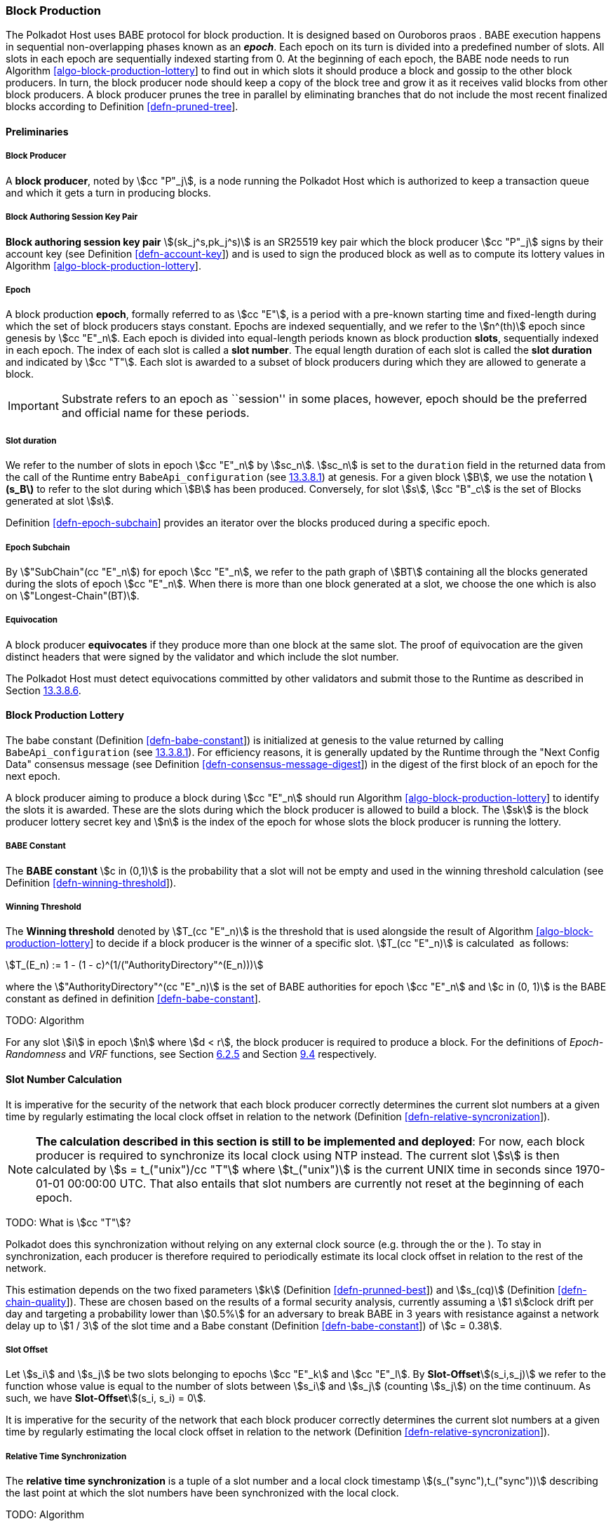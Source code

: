 [#sect-babe]
=== Block Production

The Polkadot Host uses BABE protocol for block production. It is designed based
on Ouroboros praos . BABE execution happens in sequential non-overlapping phases
known as an *_epoch_*. Each epoch on its turn is divided into a predefined
number of slots. All slots in each epoch are sequentially indexed starting from
0. At the beginning of each epoch, the BABE node needs to run Algorithm
link:#algo-block-production-lottery[[algo-block-production-lottery]] to find out
in which slots it should produce a block and gossip to the other block
producers. In turn, the block producer node should keep a copy of the block tree
and grow it as it receives valid blocks from other block producers. A block
producer prunes the tree in parallel by eliminating branches that do not include
the most recent finalized blocks according to Definition
link:#defn-pruned-tree[[defn-pruned-tree]].

==== Preliminaries

===== Block Producer
A *block producer*, noted by stem:[cc "P"_j], is a node running the Polkadot
Host which is authorized to keep a transaction queue and which it gets a turn in
producing blocks.

===== Block Authoring Session Key Pair
*Block authoring session key pair* stem:[(sk_j^s,pk_j^s)] is an SR25519 key pair
which the block producer stem:[cc "P"_j] signs by their account key (see Definition
link:#defn-account-key[[defn-account-key]]) and is used to sign the produced
block as well as to compute its lottery values in Algorithm
link:#algo-block-production-lottery[[algo-block-production-lottery]].

[#defn-epoch-slot]
===== Epoch
****
A block production *epoch*, formally referred to as stem:[cc "E"], is a
period with a pre-known starting time and fixed-length during which the set of
block producers stays constant. Epochs are indexed sequentially, and we refer to
the stem:[n^(th)] epoch since genesis by stem:[cc "E"_n]. Each epoch is divided
into equal-length periods known as block production *slots*, sequentially
indexed in each epoch. The index of each slot is called a *slot number*. The
equal length duration of each slot is called the *slot duration* and indicated
by stem:[cc "T"]. Each slot is awarded to a subset of block producers during
which they are allowed to generate a block.

IMPORTANT: Substrate refers to an epoch as ``session'' in some places, however,
epoch should be the preferred and official name for these periods.
****

[#note-slot]
===== Slot duration
****
We refer to the number of slots in epoch stem:[cc "E"_n] by stem:[sc_n].
stem:[sc_n] is set to the `duration` field in the returned data from the call of
the Runtime entry `BabeApi_configuration` (see
link:#sect-rte-babeapi-epoch[13.3.8.1]) at genesis. For a given block stem:[B],
we use the notation *latexmath:[$s_B$]* to refer to the slot during which
stem:[B] has been produced. Conversely, for slot stem:[s], stem:[cc "B"_c] is
the set of Blocks generated at slot stem:[s].

Definition link:#defn-epoch-subchain[[defn-epoch-subchain]] provides an
iterator over the blocks produced during a specific epoch.
****

[#defn-epoch-subchain]
===== Epoch Subchain
****
By stem:["SubChain"(cc "E"_n]) for epoch stem:[cc "E"_n], we refer to the path
graph of stem:[BT] containing all the blocks generated during the slots of epoch
stem:[cc "E"_n]. When there is more than one block generated at a slot, we
choose the one which is also on stem:["Longest-Chain"(BT)].
****

===== Equivocation
****
A block producer *equivocates* if they produce more than one block at the same
slot. The proof of equivocation are the given distinct headers that were signed
by the validator and which include the slot number.

The Polkadot Host must detect equivocations committed by other
validators and submit those to the Runtime as described in Section
link:#sect-babeapi_submit_report_equivocation_unsigned_extrinsic[13.3.8.6].
****

==== Block Production Lottery

The babe constant (Definition link:#defn-babe-constant[[defn-babe-constant]]) is
initialized at genesis to the value returned by calling `BabeApi_configuration`
(see link:#sect-rte-babeapi-epoch[13.3.8.1]). For efficiency reasons, it is
generally updated by the Runtime through the "Next Config Data" consensus
message (see Definition
link:#defn-consensus-message-digest[[defn-consensus-message-digest]]) in the
digest of the first block of an epoch for the next epoch.

A block producer aiming to produce a block during stem:[cc "E"_n] should run
Algorithm link:#algo-block-production-lottery[[algo-block-production-lottery]]
to identify the slots it is awarded. These are the slots during which the block
producer is allowed to build a block. The stem:[sk] is the block producer
lottery secret key and stem:[n] is the index of the epoch for whose slots
the block producer is running the lottery.

[#defn-babe-constant]
===== BABE Constant
****
The *BABE constant* stem:[c in (0,1)] is the probability that a slot will not be
empty and used in the winning threshold calculation (see Definition
link:#defn-winning-threshold[[defn-winning-threshold]]).
****

[#defn-winning-threshold]
===== Winning Threshold
****
The *Winning threshold* denoted by stem:[T_(cc "E"_n)] is the threshold that is used
alongside the result of Algorithm
link:#algo-block-production-lottery[[algo-block-production-lottery]] to decide
if a block producer is the winner of a specific slot. stem:[T_(cc "E"_n)] is
calculated  as follows:

[stem]
++++
T_(E_n) := 1 - (1 - c)^(1/("AuthorityDirectory"^(E_n)))
++++

where the stem:["AuthorityDirectory"^(cc "E"_n)] is the set of BABE
authorities for epoch stem:[cc "E"_n] and stem:[c in (0, 1)] is the BABE
constant as defined in definition
link:#defn-babe-constant[[defn-babe-constant]].
****

TODO: Algorithm

For any slot stem:[i] in epoch stem:[n] where stem:[d < r], the block producer
is required to produce a block. For the definitions of _Epoch-Randomness_ and
_VRF_ functions, see Section link:#sect-epoch-randomness[6.2.5] and Section
link:#sect-vrf[9.4] respectively.

[#sect-slot-number-calculation]
==== Slot Number Calculation

It is imperative for the security of the network that each block producer
correctly determines the current slot numbers at a given time by regularly
estimating the local clock offset in relation to the network (Definition
link:#defn-relative-syncronization[[defn-relative-syncronization]]).

****
NOTE: *The calculation described in this section is still to be implemented and
deployed*: For now, each block producer is required to synchronize its local
clock using NTP instead. The current slot stem:[s] is then calculated by stem:[s
= t_("unix")/cc "T"] where stem:[t_("unix")] is the current UNIX time in seconds
since 1970-01-01 00:00:00 UTC. That also entails that slot numbers are currently
not reset at the beginning of each epoch.

TODO: What is stem:[cc "T"]?
****

Polkadot does this synchronization without relying on any external clock source
(e.g. through the or the ). To stay in synchronization, each producer is
therefore required to periodically estimate its local clock offset in relation
to the rest of the network.

This estimation depends on the two fixed parameters stem:[k] (Definition
link:#defn-prunned-best[[defn-prunned-best]]) and stem:[s_(cq)] (Definition
link:#defn-chain-quality[[defn-chain-quality]]). These are chosen based on the
results of a formal security analysis, currently assuming a stem:[1 s]clock
drift per day and targeting a probability lower than stem:[0.5%] for an
adversary to break BABE in 3 years with resistance against a network delay up to
stem:[1 / 3] of the slot time and a Babe constant (Definition
link:#defn-babe-constant[[defn-babe-constant]]) of stem:[c = 0.38].

[#defn-slot-offset]
===== Slot Offset
****
Let stem:[s_i] and stem:[s_j] be two slots belonging to epochs stem:[cc "E"_k]
and stem:[cc "E"_l]. By *Slot-Offset*stem:[(s_i,s_j)] we refer to the function
whose value is equal to the number of slots between stem:[s_i] and stem:[s_j]
(counting stem:[s_j]) on the time continuum. As such, we have
*Slot-Offset*stem:[(s_i, s_i) = 0].

It is imperative for the security of the network that each block
producer correctly determines the current slot numbers at a given time
by regularly estimating the local clock offset in relation to the
network (Definition
link:#defn-relative-syncronization[[defn-relative-syncronization]]).
****

[#defn-relative-syncronization]
===== Relative Time Synchronization
****
The *relative time synchronization* is a tuple of a slot number and a local
clock timestamp stem:[(s_("sync"),t_("sync"))] describing the last point at
which the slot numbers have been synchronized with the local clock.

TODO: Algorithm
****

[#defn-prunned-best]
===== Pruned Best Chain
****
The *pruned best chain* stem:[C^(r^k)] is the longest chain selected according
to Definition link:#defn-longest-chain[[defn-longest-chain]] with the last
stem:[k] Blocks pruned. We chose stem:[k = 140]. The *last (probabilistic)
finalized block* describes the last block in this pruned best chain.
****

[#defn-chain-quality]
===== Chain Quality
****
The *chain quality* stem:[s_(cq)] represents the number of slots that are used
to estimate the local clock offset. Currently, it is set to stem:[s_(cq) =
3000].

The prerequisite for such a calculation is that each producer stores the arrival
time of each block (Definition link:#defn-block-time[[defn-block-time]])
measured by a clock that is otherwise not adjusted by any external protocol.
****

[#defn-block-time]
===== Block Arrival Time
The *block arrival time* of block stem:[B] for node stem:[j] formally
represented by stem:[T^j_B] is the local time of node stem:[j] when node
stem:[j] has received block stem:[B] for the first time. If the node stem:[j]
itself is the producer of stem:[B], stem:[T_B^j] is set equal to the time that
the block is produced. The index stem:[j] in stem:[T^j_B] notation may be
dropped and B’s arrival time is referred to by stem:[T_B] when there is no
ambiguity about the underlying node.

WARNING: Currently still lacks a clear definition of when block arrival times
are considered valid and how to differentiated imported block on initial sync
from ``fresh'' blocks that were just produced.

[#defn-sync-period]
===== Sync Period
A is an interval at which each validator (re-)evaluates its local clock offsets.
The first sync period stem:[fr "E"_1] starts just after the genesis block is
released. Consequently, each sync period stem:[fr "E"_i] starts after stem:[fr
"E"_(i - 1)]. The length of the sync period is equal to
latexmath:[$s_{\ensuremath{\operatorname{qc}}}$] as defined in Definition
link:#defn-chain-quality[[defn-chain-quality]] and expressed in the number of
slots.
